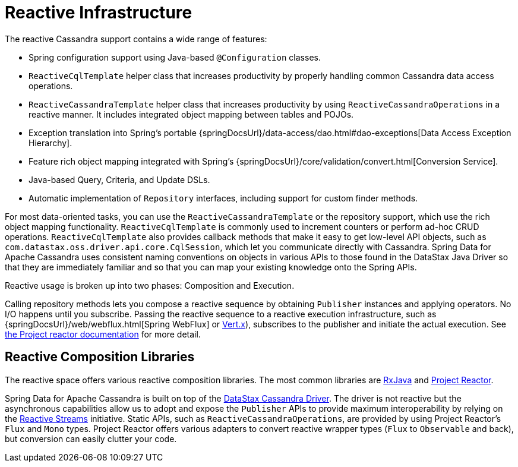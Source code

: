 [[cassandra.reactive]]
= Reactive Infrastructure

The reactive Cassandra support contains a wide range of features:

* Spring configuration support using Java-based `@Configuration` classes.
* `ReactiveCqlTemplate` helper class that increases productivity by properly handling common Cassandra data access operations.
* `ReactiveCassandraTemplate` helper class that increases productivity by using `ReactiveCassandraOperations` in a reactive manner.
It includes integrated object mapping between tables and POJOs.
* Exception translation into Spring's portable {springDocsUrl}/data-access/dao.html#dao-exceptions[Data Access Exception Hierarchy].
* Feature rich object mapping integrated with Spring's {springDocsUrl}/core/validation/convert.html[Conversion Service].
* Java-based Query, Criteria, and Update DSLs.
* Automatic implementation of `Repository` interfaces, including support for custom finder methods.

For most data-oriented tasks, you can use the `ReactiveCassandraTemplate` or the repository support, which use the rich object mapping functionality. `ReactiveCqlTemplate` is commonly used to increment counters or perform ad-hoc CRUD operations. `ReactiveCqlTemplate` also provides callback methods that make it easy to get low-level API objects, such as `com.datastax.oss.driver.api.core.CqlSession`, which let you communicate directly with Cassandra.
Spring Data for Apache Cassandra uses consistent naming conventions on objects in various APIs to those found in the DataStax Java Driver so that they are immediately familiar and so that you can map your existing knowledge onto the Spring APIs.

Reactive usage is broken up into two phases: Composition and Execution.

Calling repository methods lets you compose a reactive sequence by obtaining `Publisher` instances and applying operators.
No I/O happens until you subscribe.
Passing the reactive sequence to a reactive execution infrastructure, such as {springDocsUrl}/web/webflux.html[Spring WebFlux]
or https://vertx.io/docs/vertx-reactive-streams/java/[Vert.x]), subscribes to the publisher and initiate the actual execution.
See https://projectreactor.io/docs/core/release/reference/#reactive.subscribe[the Project reactor documentation] for more detail.

[[cassandra.reactive.repositories.libraries]]
== Reactive Composition Libraries

The reactive space offers various reactive composition libraries.
The most common libraries are
https://github.com/ReactiveX/RxJava[RxJava] and https://projectreactor.io/[Project Reactor].

Spring Data for Apache Cassandra is built on top of the https://github.com/datastax/java-driver[DataStax Cassandra Driver].
The driver is not reactive but the asynchronous capabilities allow us to adopt and expose the `Publisher` APIs to provide maximum interoperability by relying on the https://www.reactive-streams.org/[Reactive Streams] initiative.
Static APIs, such as `ReactiveCassandraOperations`, are provided by using Project Reactor's `Flux` and `Mono` types.
Project Reactor offers various adapters to convert reactive wrapper types (`Flux` to `Observable` and back), but conversion can easily clutter your code.
